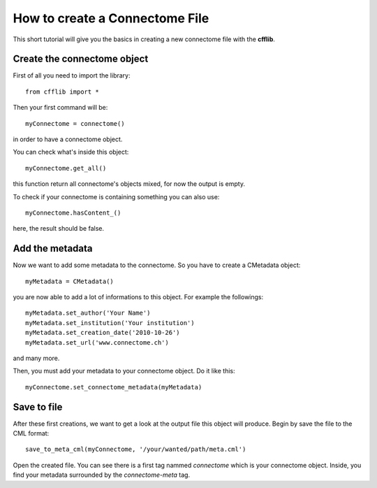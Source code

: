 How to create a Connectome File
*******************************

This short tutorial will give you the basics in creating a new connectome file with the **cfflib**.

Create the connectome object
============================

First of all you need to import the library::

    from cfflib import *

Then your first command will be::

    myConnectome = connectome()
    
in order to have a connectome object.

You can check what's inside this object::

    myConnectome.get_all()
    
this function return all connectome's objects mixed, for now the output is empty.

To check if your connectome is containing something you can also use::

    myConnectome.hasContent_()
            
here, the result should be false.

Add the metadata
================

Now we want to add some metadata to the connectome. So you have to create a CMetadata object::

    myMetadata = CMetadata()
    
you are now able to add a lot of informations to this object. For example the followings::

    myMetadata.set_author('Your Name')
    myMetadata.set_institution('Your institution')
    myMetadata.set_creation_date('2010-10-26')
    myMetadata.set_url('www.connectome.ch')
    
and many more.

Then, you must add your metadata to your connectome object. Do it like this::

    myConnectome.set_connectome_metadata(myMetadata)

Save to file
============

After these first creations, we want to get a look at the output file this object will produce. Begin by save the file to the CML format::

    save_to_meta_cml(myConnectome, '/your/wanted/path/meta.cml')
    
Open the created file. You can see there is a first tag nammed *connectome* which is your connectome object. Inside, you find your metadata surrounded by the *connectome-meta* tag.

